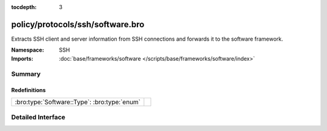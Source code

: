 :tocdepth: 3

policy/protocols/ssh/software.bro
=================================
.. bro:namespace:: SSH

Extracts SSH client and server information from SSH 
connections and forwards it to the software framework.

:Namespace: SSH
:Imports: :doc:`base/frameworks/software </scripts/base/frameworks/software/index>`

Summary
~~~~~~~
Redefinitions
#############
============================================ =
:bro:type:`Software::Type`: :bro:type:`enum` 
============================================ =


Detailed Interface
~~~~~~~~~~~~~~~~~~

